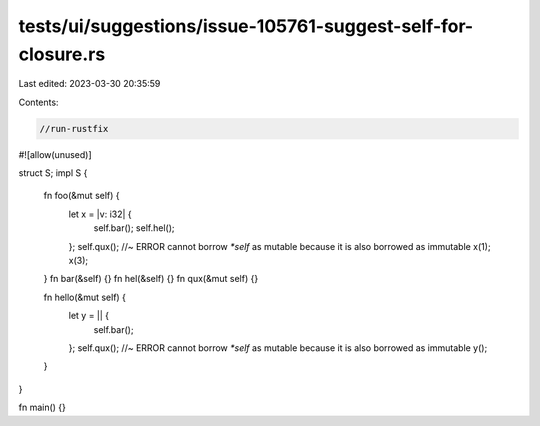 tests/ui/suggestions/issue-105761-suggest-self-for-closure.rs
=============================================================

Last edited: 2023-03-30 20:35:59

Contents:

.. code-block:: rs

    //run-rustfix
#![allow(unused)]

struct S;
impl S {
    fn foo(&mut self) {
        let x = |v: i32| {
            self.bar();
            self.hel();
        };
        self.qux(); //~ ERROR cannot borrow `*self` as mutable because it is also borrowed as immutable
        x(1);
        x(3);
    }
    fn bar(&self) {}
    fn hel(&self) {}
    fn qux(&mut self) {}

    fn hello(&mut self) {
        let y = || {
            self.bar();
        };
        self.qux(); //~ ERROR cannot borrow `*self` as mutable because it is also borrowed as immutable
        y();
    }
}

fn main() {}


